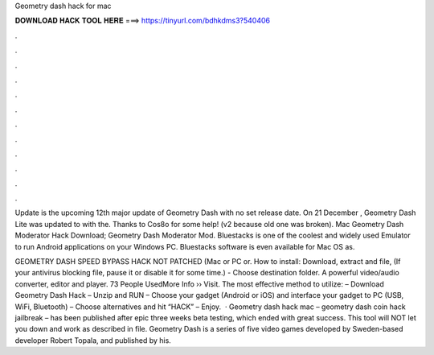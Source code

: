 Geometry dash hack for mac



𝐃𝐎𝐖𝐍𝐋𝐎𝐀𝐃 𝐇𝐀𝐂𝐊 𝐓𝐎𝐎𝐋 𝐇𝐄𝐑𝐄 ===> https://tinyurl.com/bdhkdms3?540406



.



.



.



.



.



.



.



.



.



.



.



.

Update is the upcoming 12th major update of Geometry Dash with no set release date. On 21 December , Geometry Dash Lite was updated to with the. Thanks to Cos8o for some help! (v2 because old one was broken). Mac Geometry Dash Moderator Hack Download; Geometry Dash Moderator Mod. Bluestacks is one of the coolest and widely used Emulator to run Android applications on your Windows PC. Bluestacks software is even available for Mac OS as.

GEOMETRY DASH SPEED BYPASS HACK NOT PATCHED (Mac or PC or. How to install: Download, extract and  file, (If your antivirus blocking file, pause it or disable it for some time.) - Choose destination folder. A powerful video/audio converter, editor and player. 73 People UsedMore Info ›› Visit. The most effective method to utilize: – Download Geometry Dash Hack – Unzip and RUN – Choose your gadget (Android or iOS) and interface your gadget to PC (USB, WiFi, Bluetooth) – Choose alternatives and hit “HACK” – Enjoy.  · Geometry dash hack mac – geometry dash coin hack jailbreak – has been published after epic three weeks beta testing, which ended with great success. This tool will NOT let you down and work as described in  file. Geometry Dash is a series of five video games developed by Sweden-based developer Robert Topala, and published by his.
